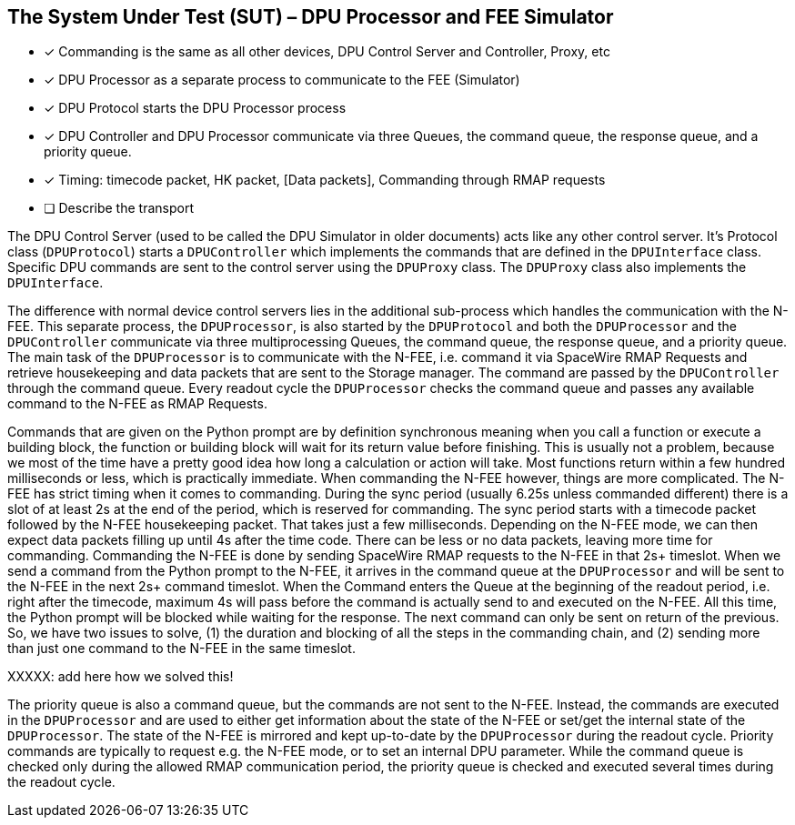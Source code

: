 ==	The System Under Test (SUT) – DPU Processor and FEE Simulator

- [x] Commanding is the same as all other devices, DPU Control Server and Controller, Proxy, etc
- [x] DPU Processor as a separate process to communicate to the FEE (Simulator)
- [x] DPU Protocol starts the DPU Processor process
- [x] DPU Controller and DPU Processor communicate via three Queues, the command queue, the response queue, and a priority queue.
- [x] Timing: timecode packet, HK packet, [Data packets], Commanding through RMAP requests
- [ ] Describe the transport

The DPU Control Server (used to be called the DPU Simulator in older documents) acts like any other control server. It's Protocol class (`DPUProtocol`) starts a `DPUController` which implements the commands that are defined in the `DPUInterface` class. Specific DPU commands are sent to the control server using the `DPUProxy` class. The `DPUProxy` class also implements the `DPUInterface`.

The difference with normal device control servers lies in the additional sub-process which handles the communication with the N-FEE. This separate process, the `DPUProcessor`, is also started by the `DPUProtocol` and both the `DPUProcessor` and the `DPUController` communicate via three multiprocessing Queues, the command queue, the response queue, and a priority queue. The main task of the `DPUProcessor` is to communicate with the N-FEE, i.e. command it via SpaceWire RMAP Requests and retrieve housekeeping and data packets that are sent to the Storage manager. The command are passed by the `DPUController` through the command queue. Every readout cycle the `DPUProcessor` checks the command queue and passes any available command to the N-FEE as RMAP Requests.

Commands that are given on the Python prompt are by definition synchronous meaning when you call a function or execute a building block, the function or building block will wait for its return value before finishing. This is usually not a problem, because we most of the time have a pretty good idea how long a calculation or action will take. Most functions return within a few hundred milliseconds or less, which is practically immediate. When commanding the N-FEE however, things are more complicated. The N-FEE has strict timing when it comes to commanding. During the sync period (usually 6.25s unless commanded different) there is a slot of at least 2s at the end of the period, which is reserved for commanding. The sync period starts with a timecode packet followed by the N-FEE housekeeping packet. That takes just a few milliseconds. Depending on the N-FEE mode, we can then expect data packets filling up until 4s after the time code. There can be less or no data packets, leaving more time for commanding. Commanding the N-FEE is done by sending SpaceWire RMAP requests to the N-FEE in that 2s+ timeslot. When we send a command from the Python prompt to the N-FEE, it arrives in the command queue at the `DPUProcessor` and will be sent to the N-FEE in the next 2s+ command timeslot. When the Command enters the Queue at the beginning of the readout period, i.e. right after the timecode, maximum 4s will pass before the command is actually send to and executed on the N-FEE. All this time, the Python prompt will be blocked while waiting for the response. The next command can only be sent on return of the previous. So, we have two issues to solve, (1) the duration and blocking of all the steps in the commanding chain, and (2) sending more than just one command to the N-FEE in the same timeslot.

XXXXX: add here how we solved this!

The priority queue is also a command queue, but the commands are not sent to the N-FEE. Instead, the commands are executed in the `DPUProcessor` and are used to either get information about the state of the N-FEE or set/get the internal state of the `DPUProcessor`.  The state of the N-FEE is mirrored and kept up-to-date by the `DPUProcessor` during the readout cycle. Priority commands are typically to request e.g. the N-FEE mode, or to set an internal DPU parameter. While the command queue is checked only during the allowed RMAP communication period, the priority queue is checked and executed several times during the readout cycle.
